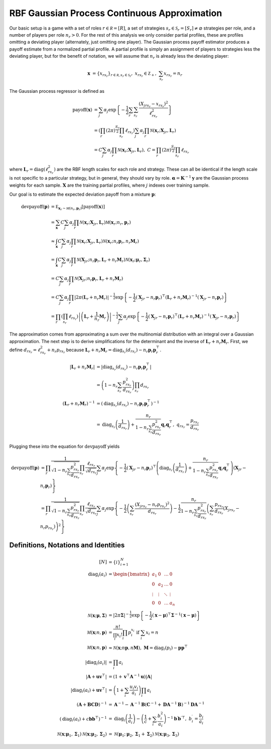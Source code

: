 .. _cont_approx:

RBF Gaussian Process Continuous Approximation
=============================================

Our basic setup is a game with a set of roles :math:`r \in \mathcal R = [R]`, a set of strategies :math:`s_r \in \mathcal S_r = [S_r] \ne \varnothing` strategies per role, and a number of players per role :math:`n_r > 0`.
For the rest of this analysis we only consider partial profiles, these are profiles omitting a deviating player (alternately, just omitting one player).
The Gaussian process payoff estimator produces a payoff estimate from a normalized partial profile.
A partial profile is simply an assignment of players to strategies less the deviating player, but for the benefit of notation, we will assume that :math:`n_r` is already less the deviating player:

.. math::
    \mathbf x &= \{x_{rs_r}\}_{r \in \mathcal R, s_r \in \mathcal S_r},\ x_{rs_r} \in \mathbb Z_+,\ \sum_{s_r} x_{rs_r} = n_r

The Gaussian process regressor is defined as

.. math::
    \operatorname{payoff}(\mathbf x) &= \sum_j \alpha_j \exp\left\{ -\frac{1}{2} \sum_{r} \sum_{s_r} \frac{(X_{jrs_r} - x_{rs_r})^2}{\ell_{rs_r}^2} \right\}\\
    &= \left( \prod_{r} (2 \pi)^\frac{S_r}{2} \prod_{s_r} \ell_{rs_r} \right) \sum_j \alpha_j \prod_{r} \mathcal N(\mathbf x_r; \mathbf X_{jr}, \mathbf L_r) \\
    &= C \sum_j \alpha_j \prod_{r} \mathcal N(\mathbf x_r; \mathbf X_{jr}, \mathbf L_r),\ C = \prod_{r} (2 \pi)^\frac{S_r}{2} \prod_{s_r} \ell_{rs_r}

where :math:`\mathbf L_r = \operatorname{diag}(\ell_{rs_r}^2)` are the RBF length scales for each role and strategy.
These can all be identical if the length scale is not specific to a particular strategy, but in general, they should vary by role.
:math:`\boldsymbol \alpha = \mathbf K^{-1} \mathbf y` are the Gaussian process weights for each sample.
:math:`\mathbf X` are the training partial profiles, where :math:`j` indexes over training sample.

Our goal is to estimate the expected deviation payoff from a mixture :math:`\mathbf p`:

.. math::
    \operatorname{devpayoff}(\mathbf p) &= \mathbb E_{\mathbf x_r \sim \mathcal M (n_r, \mathbf p_r)} \left[ \operatorname{payoff}(\mathbf x) \right] \\
    &= \sum_{\mathbf x} C \sum_j \alpha_j \prod_{r} \mathcal N(\mathbf x_r; \mathbf X_{jr}, \mathbf L_r) \mathcal M (\mathbf x_r; n_r, \mathbf p_r) \\
    &\approx \int_{\mathbf x} C \sum_j \alpha_j \prod_{r} \mathcal N(\mathbf x_r; \mathbf X_{jr}, \mathbf L_r) \mathcal N \left(\mathbf x_r; n_r \mathbf p_r, n_r \mathbf M_r\right) \\
    &= \int_{\mathbf x} C \sum_j \alpha_j \prod_r \mathcal N \left(\mathbf X_{jr}; n_r \mathbf p_r, \mathbf L_r + n_r \mathbf M_r \right) \mathcal N (\mathbf x_r; \boldsymbol \mu_r, \boldsymbol \Sigma_r) \\
    &= C \sum_j \alpha_j \prod_r \mathcal N \left(\mathbf X_{jr}; n_r \mathbf p_r, \mathbf L_r + n_r \mathbf M_r \right) \\
    &= C \sum_j \alpha_j \prod_r \left| 2 \pi \left(\mathbf L_r + n_r \mathbf M_r\right) \right| ^{-\frac{1}{2}} \exp \left\{ -\frac{1}{2} (\mathbf X_{jr} - n_r \mathbf p_r)^\top \left(\mathbf L_r + n_r \mathbf M_r\right)^{-1} (\mathbf X_{jr} - n_r \mathbf p_r) \right\} \\
    &= \prod_r \left( \prod_{s_r} \ell_{rs_r} \right) \left| \left(\mathbf L_r + \frac{1}{n_r} \mathbf M_r\right) \right| ^{-\frac{1}{2}} \sum_j \alpha_j \exp \left\{ -\frac{1}{2} (\mathbf X_{jr} - n_r \mathbf p_r)^\top \left(\mathbf L_r + n_r \mathbf M_r\right)^{-1} (\mathbf X_{jr} - n_r \mathbf p_r) \right\}

The approximation comes from approximating a sum over the multinomial distribution with an integral over a Gaussian approximation.
The next step is to derive simplifications for the determinant and the inverse of :math:`\mathbf L_r + n_r \mathbf M_r`.
First, we define :math:`d_{rs_r} = \ell_{rs_r}^2 + n_r p_{rs_r}` because :math:`\mathbf L_r + n_r \mathbf M_r = \operatorname{diag}_{s_r}(d_{rs_r}) - n_r\mathbf p_r \mathbf p_r^\top`.

.. math::
    \left| \mathbf L_r + n_r \mathbf M_r \right| &= \left| \operatorname{diag}_{s_r}(d_{rs_r}) - n_r \mathbf p_r \mathbf p_r^\top \right| \\
    &= \left( 1 - n_r \sum_{s_r} \frac{p_{rs_r}^2}{d_{rs_r}} \right) \prod_{s_r} d_{rs_r} \\
    \left( \mathbf L_r + n_r \mathbf M_r \right)^{-1} &= \left( \operatorname{diag}_{s_r}(d_{rs_r}) - n_r \mathbf p_r \mathbf p_r^\top \right)^{-1} \\
    &= \operatorname{diag}_{s_r} \left(\frac{1}{d_{rs_r}}\right) + \frac{n_r}{ 1 - n_r \sum_{s_r} \frac{p_{rs_r}^2}{d_{rs_r}} } \mathbf q_r \mathbf q_r^\top,\ q_{rs_r} = \frac{p_{rs_r}}{d_{rs_r}}

Plugging these into the equation for :math:`\operatorname{devpayoff}` yields

.. math::
    \operatorname{devpayoff}(\mathbf p) &= \prod_r \frac{1}{\sqrt{1 - n_r \sum_{s_r} \frac{p_{rs_r}^2}{d_{rs_r}}}} \prod_{s_r} \frac{ \ell_{rs_r} }{ \sqrt{d_{rs_r}} } \sum_j \alpha_j \exp \left\{ -\frac{1}{2} (\mathbf X_{jr} - n_r \mathbf p_r)^\top \left(\operatorname{diag}_{s_r} \left(\frac{1}{d_{rs_r}}\right) + \frac{n_r}{ 1 - n_r \sum_{s_r} \frac{p_{rs_r}^2}{d_{rs_r}} } \mathbf q_r \mathbf q_r^\top \right) (\mathbf X_{jr} - n_r \mathbf p_r) \right\} \\
    &= \prod_r \frac{1}{ \sqrt{1 - n_r \sum_{s_r} \frac{p_{rs_r}^2}{d_{rs_r}}}} \prod_{s_r} \frac{ \ell_{rs_r} }{ \sqrt{d_{rs_r}} } \sum_j \alpha_j \exp \left\{ -\frac{1}{2} \left( \sum_{s_r} \frac{(X_{jrs_r} - n_r p_{rs_r})^2}{d_{rs_r}} \right) - \frac{1}{2} \frac{n_r}{ 1 - n_r \sum_{s_r} \frac{p_{rs_r}^2}{d_{rs_r}} } \left( \sum_{s_r} \frac{p_{rs_r}}{d_{rs_r}} (X_{jrs_r} - n_r p_{rs_r}) \right)^2 \right\}


Definitions, Notations and Identities
-------------------------------------

.. math::
    [N] &= \{i\}_{i=1}^N \\
    \operatorname{diag}_i(a_i) &= \begin{bmatrix} a_1 & 0 & \dots & 0 \\ 0 & a_2 & \dots & 0 \\ \vdots & \vdots & \ddots & \vdots \\ 0 & 0 & \dots & a_n \end{bmatrix} \\
    \mathcal N (\mathbf x; \boldsymbol \mu, \boldsymbol \Sigma) &= | 2 \pi \boldsymbol \Sigma|^{-\frac{1}{2}} \exp\left\{-\frac{1}{2} (\mathbf x - \boldsymbol \mu)^\top \boldsymbol \Sigma^{-1} (\mathbf x - \boldsymbol \mu) \right\} \\
    \mathcal M (\mathbf x; n, \mathbf p) &= \frac{n!}{\prod_i x_i!}\prod_i p_i^{x_i}\text{ if }\sum_i x_i = n \\
    \mathcal M (\mathbf x; n, \mathbf p) &\approx \mathcal N (\mathbf x; n \mathbf p, n \mathbf M),\ \mathbf M = \operatorname{diag}_i(p_i) - \mathbf p \mathbf p^\top \\
    | \operatorname{diag}_i(a_i) | &= \prod_i a_i \\
    \left| \mathbf A + \mathbf u \mathbf v^\top \right| &= (1 + \mathbf v^\top \mathbf A^{-1} \mathbf u) | \mathbf A | \\
    \left| \operatorname{diag}_i(a_i) + \mathbf u \mathbf v^\top \right| &= \left( 1 + \sum_i \frac{u_i v_i}{a_i} \right) \prod_i a_i \\
    (\mathbf A + \mathbf B \mathbf C \mathbf D)^{-1} &= \mathbf A^{-1} - \mathbf A^{-1} \mathbf B ( \mathbf C^{-1} + \mathbf D \mathbf A^{-1} \mathbf B )^{-1} \mathbf D \mathbf A^{-1} \\
    \left(\operatorname{diag}_i(a_i) + c \mathbf b \mathbf b^\top\right)^{-1} &= \operatorname{diag}_i\left(\frac{1}{a_i}\right) - \left(\frac{1}{c} + \sum_i \frac{b_i^2}{a_i} \right)^{-1} \mathbf b^\prime {\mathbf b^\prime}^\top,\ b_i^\prime = \frac{b_i}{a_i} \\
    \mathcal N ( \mathbf x; \boldsymbol \mu_1, \boldsymbol \Sigma_1 ) \mathcal N (\mathbf x; \boldsymbol \mu_2, \boldsymbol \Sigma_2 ) &= \mathcal N (\boldsymbol \mu_1; \boldsymbol \mu_2, \boldsymbol \Sigma_1 + \boldsymbol \Sigma_2 ) \mathcal N (\mathbf x; \boldsymbol \mu_3, \boldsymbol \Sigma_3 )
